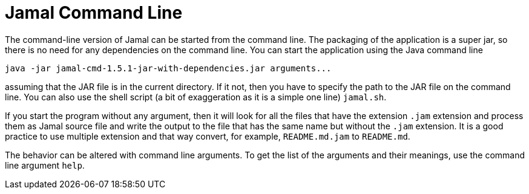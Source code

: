 = Jamal Command Line

The command-line version of Jamal can be started from the command line.
The packaging of the application is a super jar, so there is no need for any dependencies on the command line.
You can start the application using the Java command line

[source]
----
java -jar jamal-cmd-1.5.1-jar-with-dependencies.jar arguments...
----

assuming that the JAR file is in the current directory.
If it not, then you have to specify the path to the JAR file on the command line.
You can also use the shell script (a bit of exaggeration as it is a simple one line) `jamal.sh`.

If you start the program without any argument, then it will look for all the files that have the extension `.jam`
extension and process them as Jamal source file and write the output to the file that has the same name but without the
`.jam` extension.
It is a good practice to use multiple extension and that way convert, for example, `README.md.jam` to
`README.md`.

The behavior can be altered with command line arguments.
To get the list of the arguments and their meanings, use the command line argument `help`.


